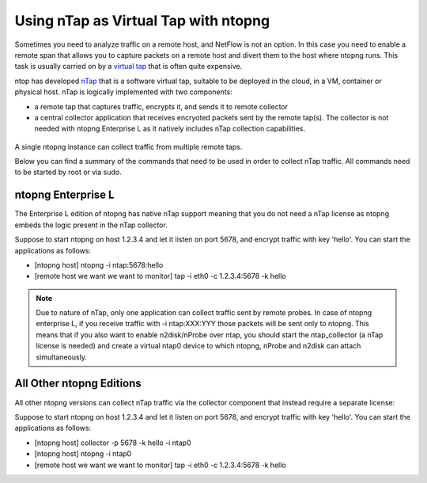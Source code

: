 .. _nTapInterface

Using nTap as Virtual Tap with ntopng
#####################################

Sometimes you need to analyze traffic on a remote host, and NetFlow is not an option. In this case you need to enable a remote span that allows you to capture packets on a remote host and divert them to the host where ntopng runs. This task is usually carried on by a `virtual tap <https://en.wikipedia.org/wiki/Network_tap>`_ that is often quite expensive.

ntop has developed `nTap <https://www.ntop.org/products/traffic-analysis/ntap/>`_ that is a software virtual tap, suitable to be deployed in the cloud, in a VM, container or physical host. nTap is logically implemented with two components:

- a remote tap that captures traffic, encrypts it, and sends it to remote collector
- a central collector application that receives encryoted packets sent by the remote tap(s). The collector is not needed with ntopng Enterprise L as it natively includes nTap collection capabilities.

.. figure:: ../img/ntap_ntopng.png
  :align: center
  :alt: nTap Integation with ntopng
  :scale: 95

A single ntopng instance can collect traffic from multiple remote taps.

Below you can find a summary of the commands that need to be used in order to collect nTap traffic. All commands need to be started by root or via sudo.

ntopng Enterprise L
-------------------

The Enterprise L edition of ntopng has native nTap support meaning that you do not need a nTap license as ntopng embeds the logic present in the nTap collector. 

Suppose to start ntopng on host 1.2.3.4 and let it listen on port 5678, and encrypt traffic with key 'hello'. You can start the applications as follows:

- [ntopng host] ntopng -i ntap:5678:hello
- [remote host we want we want to monitor] tap -i eth0 -c 1.2.3.4:5678 -k hello

.. note::

	Due to nature of nTap, only one application can collect traffic sent by remote probes. In case of ntopng enterprise L, if you receive traffic with -i ntap:XXX:YYY those packets will be sent only to ntopng. This means that if you also want to enable n2disk/nProbe over ntap, you should start the ntap_collector (a nTap license is needed) and create a virtual ntap0 device to which ntopng, nProbe and n2disk can attach simultaneously.

	
All Other ntopng Editions
-------------------------

All other ntopng versions can collect nTap traffic via the collector component that instead require a separate license:

Suppose to start ntopng on host 1.2.3.4 and let it listen on port 5678, and encrypt traffic with key 'hello'. You can start the applications as follows:

- [ntopng host] collector -p 5678 -k hello -i ntap0
- [ntopng host] ntopng -i ntap0
- [remote host we want we want to monitor] tap -i eth0 -c 1.2.3.4:5678 -k hello

